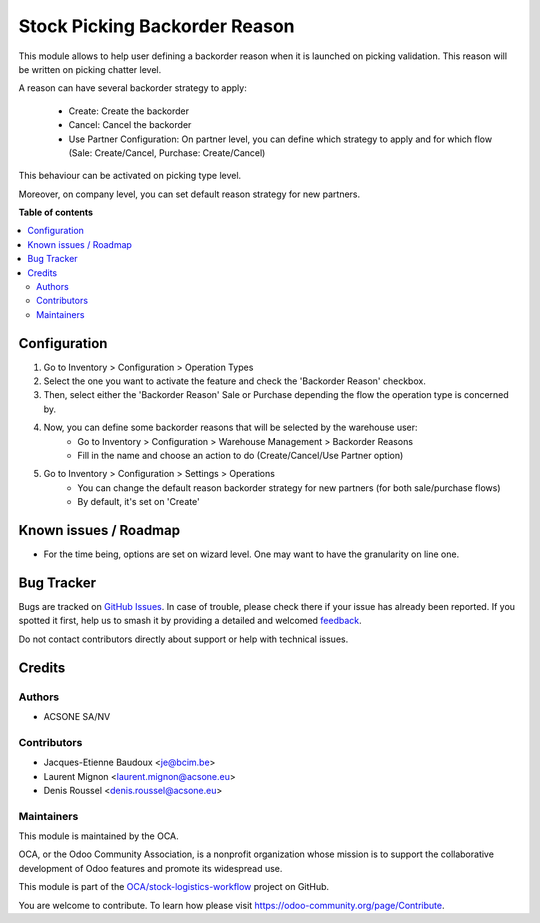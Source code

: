 ==============================
Stock Picking Backorder Reason
==============================

.. 
   !!!!!!!!!!!!!!!!!!!!!!!!!!!!!!!!!!!!!!!!!!!!!!!!!!!!
   !! This file is generated by oca-gen-addon-readme !!
   !! changes will be overwritten.                   !!
   !!!!!!!!!!!!!!!!!!!!!!!!!!!!!!!!!!!!!!!!!!!!!!!!!!!!
   !! source digest: sha256:0f8a117f9f235fddba6560b3452a7791aeec955054a578c8ecae4e01ec899376
   !!!!!!!!!!!!!!!!!!!!!!!!!!!!!!!!!!!!!!!!!!!!!!!!!!!!

.. |badge1| image:: https://img.shields.io/badge/maturity-Beta-yellow.png
    :target: https://odoo-community.org/page/development-status
    :alt: Beta
.. |badge2| image:: https://img.shields.io/badge/licence-LGPL--3-blue.png
    :target: http://www.gnu.org/licenses/lgpl-3.0-standalone.html
    :alt: License: LGPL-3
.. |badge3| image:: https://img.shields.io/badge/github-OCA%2Fstock--logistics--workflow-lightgray.png?logo=github
    :target: https://github.com/OCA/stock-logistics-workflow/tree/16.0/stock_picking_backorder_reason
    :alt: OCA/stock-logistics-workflow
.. |badge4| image:: https://img.shields.io/badge/weblate-Translate%20me-F47D42.png
    :target: https://translation.odoo-community.org/projects/stock-logistics-workflow-16-0/stock-logistics-workflow-16-0-stock_picking_backorder_reason
    :alt: Translate me on Weblate
.. |badge5| image:: https://img.shields.io/badge/runboat-Try%20me-875A7B.png
    :target: https://runboat.odoo-community.org/builds?repo=OCA/stock-logistics-workflow&target_branch=16.0
    :alt: Try me on Runboat

|badge1| |badge2| |badge3| |badge4| |badge5|

This module allows to help user defining a backorder reason when it is
launched on picking validation. This reason will be written on picking chatter level.

A reason can have several backorder strategy to apply:

  * Create: Create the backorder
  * Cancel: Cancel the backorder
  * Use Partner Configuration: On partner level, you can define which strategy to
    apply and for which flow (Sale: Create/Cancel, Purchase: Create/Cancel)

This behaviour can be activated on picking type level.

Moreover, on company level, you can set default reason strategy for new partners.

**Table of contents**

.. contents::
   :local:

Configuration
=============

#. Go to Inventory > Configuration > Operation Types
#. Select the one you want to activate the feature and check the
   'Backorder Reason' checkbox.
#. Then, select either the 'Backorder Reason' Sale or Purchase depending the flow the operation type
   is concerned by.
#. Now, you can define some backorder reasons that will be selected by the warehouse user:
    * Go to Inventory > Configuration > Warehouse Management > Backorder Reasons
    * Fill in the name and choose an action to do (Create/Cancel/Use Partner option)

#. Go to Inventory > Configuration > Settings > Operations
    * You can change the default reason backorder strategy for new partners (for both sale/purchase flows)
    * By default, it's set on 'Create'

Known issues / Roadmap
======================

* For the time being, options are set on wizard level. One may want to have
  the granularity on line one.

Bug Tracker
===========

Bugs are tracked on `GitHub Issues <https://github.com/OCA/stock-logistics-workflow/issues>`_.
In case of trouble, please check there if your issue has already been reported.
If you spotted it first, help us to smash it by providing a detailed and welcomed
`feedback <https://github.com/OCA/stock-logistics-workflow/issues/new?body=module:%20stock_picking_backorder_reason%0Aversion:%2016.0%0A%0A**Steps%20to%20reproduce**%0A-%20...%0A%0A**Current%20behavior**%0A%0A**Expected%20behavior**>`_.

Do not contact contributors directly about support or help with technical issues.

Credits
=======

Authors
~~~~~~~

* ACSONE SA/NV

Contributors
~~~~~~~~~~~~

* Jacques-Etienne Baudoux <je@bcim.be>
* Laurent Mignon <laurent.mignon@acsone.eu>
* Denis Roussel <denis.roussel@acsone.eu>

Maintainers
~~~~~~~~~~~

This module is maintained by the OCA.

.. image:: https://odoo-community.org/logo.png
   :alt: Odoo Community Association
   :target: https://odoo-community.org

OCA, or the Odoo Community Association, is a nonprofit organization whose
mission is to support the collaborative development of Odoo features and
promote its widespread use.

This module is part of the `OCA/stock-logistics-workflow <https://github.com/OCA/stock-logistics-workflow/tree/16.0/stock_picking_backorder_reason>`_ project on GitHub.

You are welcome to contribute. To learn how please visit https://odoo-community.org/page/Contribute.
